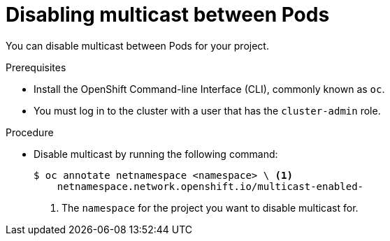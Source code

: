 // Module included in the following assemblies:
//
// * networking/using-multicast.adoc

[id="nw-disabling-multicast_{context}"]
= Disabling multicast between Pods

You can disable multicast between Pods for your project.

.Prerequisites

* Install the OpenShift Command-line Interface (CLI), commonly known as `oc`.
* You must log in to the cluster with a user that has the `cluster-admin` role.

.Procedure

* Disable multicast by running the following command:
+
----
$ oc annotate netnamespace <namespace> \ <1>
    netnamespace.network.openshift.io/multicast-enabled-
----
<1> The `namespace` for the project you want to disable multicast for.

